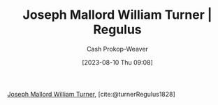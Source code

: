 :PROPERTIES:
:ID:       157d2935-27bd-473c-9669-554a4644a199
:LAST_MODIFIED: [2023-09-25 Mon 06:28]
:ROAM_REFS: [cite:@turnerRegulus1828]
:END:
#+title: Joseph Mallord William Turner | Regulus
#+hugo_custom_front_matter: :slug "157d2935-27bd-473c-9669-554a4644a199"
#+author: Cash Prokop-Weaver
#+date: [2023-08-10 Thu 09:08]
#+filetags: :reference:

[[id:519d7c33-8c9a-4405-a15a-c2d19eb98659][Joseph Mallord William Turner]], [cite:@turnerRegulus1828]

#+DOWNLOADED: https://media.tate.org.uk/art/images/work/N/N00/N00519_10.jpg @ 2023-08-10 09:08:57
[[file:2023-08-10_09-08-57_N00519_10.jpg]]

* Flashcards :noexport:
** Image :fc:
:PROPERTIES:
:CREATED: [2023-08-10 Thu 09:10]
:FC_CREATED: 2023-08-10T16:10:31Z
:FC_TYPE:  double
:ID:       a9bf4340-a0f1-4ae6-9347-80704c494b44
:END:
:REVIEW_DATA:
| position | ease | box | interval | due                  |
|----------+------+-----+----------+----------------------|
| front    | 2.50 |   5 |    34.26 | 2023-10-24T06:10:46Z |
| back     | 2.35 |   5 |    28.42 | 2023-10-23T23:36:50Z |
:END:

[[id:157d2935-27bd-473c-9669-554a4644a199][Joseph Mallord William Turner | Regulus]]

*** Back
[[file:2023-08-10_09-08-57_N00519_10.jpg]]
*** Source
[cite:@turnerRegulus1828]

